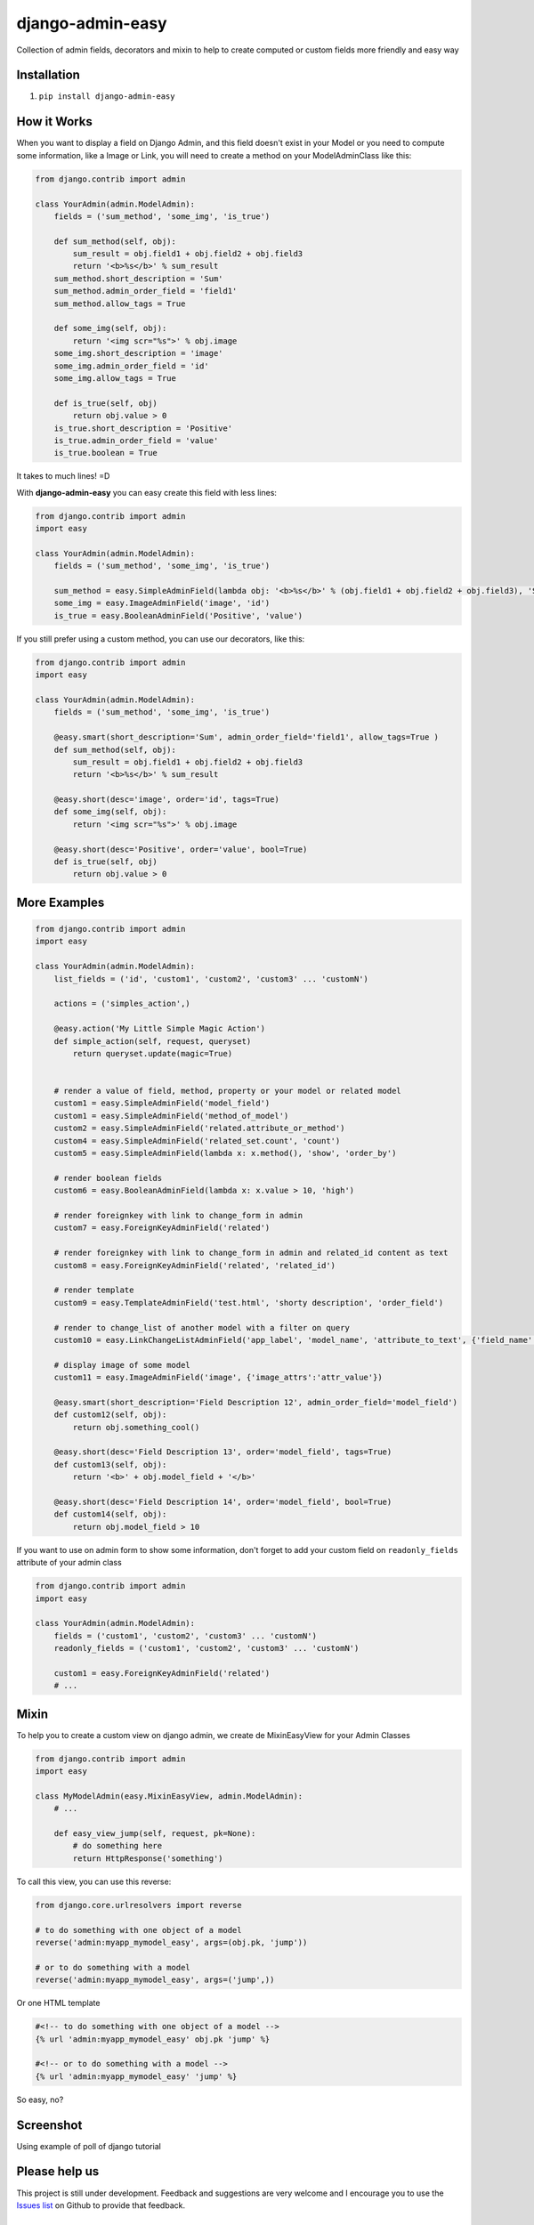 django-admin-easy
=================

.. image:: https://badges.gitter.im/Join%20Chat.svg
   :alt: Join the chat at https://gitter.im/ebertti/django-admin-easy
   :target: https://gitter.im/ebertti/django-admin-easy?utm_source=badge&utm_medium=badge&utm_campaign=pr-badge&utm_content=badge

Collection of admin fields, decorators and mixin to help to create computed or custom fields more friendly and easy way

.. image:: https://pypip.in/v/django-admin-easy/badge.png?style=flat
 :target: http://pypi.python.org/pypi/django-admin-easy

.. image:: https://pypip.in/d/django-admin-easy/badge.png?style=flat
 :target: http://pypi.python.org/pypi/django-admin-easy

.. image:: https://travis-ci.org/ebertti/django-admin-easy.svg?branch=master&style=flat
 :target: https://travis-ci.org/ebertti/django-admin-easy

.. image:: https://coveralls.io/repos/ebertti/django-admin-easy/badge.png?branch=master&style=flat
 :target: https://coveralls.io/r/ebertti/django-admin-easy?branch=master

.. image:: https://landscape.io/github/ebertti/django-admin-easy/master/landscape.png?style=flat
   :target: https://landscape.io/github/ebertti/django-admin-easy/master

Installation
------------

1. ``pip install django-admin-easy``

How it Works
------------

When you want to display a field on Django Admin, and this field doesn't exist in your Model
or you need to compute some information, like a Image or Link, you will need to create a method on your ModelAdminClass like this:

.. code-block:: python

    from django.contrib import admin

    class YourAdmin(admin.ModelAdmin):
        fields = ('sum_method', 'some_img', 'is_true')

        def sum_method(self, obj):
            sum_result = obj.field1 + obj.field2 + obj.field3
            return '<b>%s</b>' % sum_result
        sum_method.short_description = 'Sum'
        sum_method.admin_order_field = 'field1'
        sum_method.allow_tags = True

        def some_img(self, obj):
            return '<img scr="%s">' % obj.image
        some_img.short_description = 'image'
        some_img.admin_order_field = 'id'
        some_img.allow_tags = True

        def is_true(self, obj)
            return obj.value > 0
        is_true.short_description = 'Positive'
        is_true.admin_order_field = 'value'
        is_true.boolean = True

It takes to much lines! =D

With **django-admin-easy** you can easy create this field with less lines:

.. code-block:: python

    from django.contrib import admin
    import easy

    class YourAdmin(admin.ModelAdmin):
        fields = ('sum_method', 'some_img', 'is_true')

        sum_method = easy.SimpleAdminField(lambda obj: '<b>%s</b>' % (obj.field1 + obj.field2 + obj.field3), 'Sum', 'field1', True)
        some_img = easy.ImageAdminField('image', 'id')
        is_true = easy.BooleanAdminField('Positive', 'value')

If you still prefer using a custom method, you can use our decorators, like this:

.. code-block:: python

    from django.contrib import admin
    import easy

    class YourAdmin(admin.ModelAdmin):
        fields = ('sum_method', 'some_img', 'is_true')

        @easy.smart(short_description='Sum', admin_order_field='field1', allow_tags=True )
        def sum_method(self, obj):
            sum_result = obj.field1 + obj.field2 + obj.field3
            return '<b>%s</b>' % sum_result

        @easy.short(desc='image', order='id', tags=True)
        def some_img(self, obj):
            return '<img scr="%s">' % obj.image

        @easy.short(desc='Positive', order='value', bool=True)
        def is_true(self, obj)
            return obj.value > 0

More Examples
-------------

.. code-block:: python

    from django.contrib import admin
    import easy

    class YourAdmin(admin.ModelAdmin):
        list_fields = ('id', 'custom1', 'custom2', 'custom3' ... 'customN')

        actions = ('simples_action',)

        @easy.action('My Little Simple Magic Action')
        def simple_action(self, request, queryset)
            return queryset.update(magic=True)


        # render a value of field, method, property or your model or related model
        custom1 = easy.SimpleAdminField('model_field')
        custom1 = easy.SimpleAdminField('method_of_model')
        custom2 = easy.SimpleAdminField('related.attribute_or_method')
        custom4 = easy.SimpleAdminField('related_set.count', 'count')
        custom5 = easy.SimpleAdminField(lambda x: x.method(), 'show', 'order_by')

        # render boolean fields
        custom6 = easy.BooleanAdminField(lambda x: x.value > 10, 'high')

        # render foreignkey with link to change_form in admin
        custom7 = easy.ForeignKeyAdminField('related')

        # render foreignkey with link to change_form in admin and related_id content as text
        custom8 = easy.ForeignKeyAdminField('related', 'related_id')

        # render template
        custom9 = easy.TemplateAdminField('test.html', 'shorty description', 'order_field')

        # render to change_list of another model with a filter on query
        custom10 = easy.LinkChangeListAdminField('app_label', 'model_name', 'attribute_to_text', {'field_name':'field_to_query'})

        # display image of some model
        custom11 = easy.ImageAdminField('image', {'image_attrs':'attr_value'})

        @easy.smart(short_description='Field Description 12', admin_order_field='model_field')
        def custom12(self, obj):
            return obj.something_cool()

        @easy.short(desc='Field Description 13', order='model_field', tags=True)
        def custom13(self, obj):
            return '<b>' + obj.model_field + '</b>'

        @easy.short(desc='Field Description 14', order='model_field', bool=True)
        def custom14(self, obj):
            return obj.model_field > 10


If you want to use on admin form to show some information,
don't forget to add your custom field on ``readonly_fields`` attribute of your admin class

.. code-block:: python

    from django.contrib import admin
    import easy

    class YourAdmin(admin.ModelAdmin):
        fields = ('custom1', 'custom2', 'custom3' ... 'customN')
        readonly_fields = ('custom1', 'custom2', 'custom3' ... 'customN')

        custom1 = easy.ForeignKeyAdminField('related')
        # ...

Mixin
-----

To help you to create a custom view on django admin, we create de MixinEasyView for your Admin Classes

.. code-block:: python

    from django.contrib import admin
    import easy

    class MyModelAdmin(easy.MixinEasyView, admin.ModelAdmin):
        # ...

        def easy_view_jump(self, request, pk=None):
            # do something here
            return HttpResponse('something')

To call this view, you can use this reverse:

.. code-block:: python

    from django.core.urlresolvers import reverse

    # to do something with one object of a model
    reverse('admin:myapp_mymodel_easy', args=(obj.pk, 'jump'))

    # or to do something with a model
    reverse('admin:myapp_mymodel_easy', args=('jump',))

Or one HTML template

.. code-block:: html

    #<!-- to do something with one object of a model -->
    {% url 'admin:myapp_mymodel_easy' obj.pk 'jump' %}

    #<!-- or to do something with a model -->
    {% url 'admin:myapp_mymodel_easy' 'jump' %}

So easy, no?

Screenshot
----------

Using example of poll of django tutorial

.. image:: https://raw.githubusercontent.com/ebertti/django-admin-easy/master/screenshot/more.png

.. image:: https://raw.githubusercontent.com/ebertti/django-admin-easy/master/screenshot/related.png

Please help us
--------------
This project is still under development. Feedback and suggestions are very welcome and I encourage you to use the `Issues list <http://github.com/ebertti/django-admin-easy/issues>`_ on Github to provide that feedback.

Authors
-------
The django-admin-easy was original created by Ezequiel Bertti `@ebertti <https://github.com/ebertti>`_ October 2014.

Changelog
---------

* 0.2.2

  * Add MixinEasyView

* 0.2.1

  * Fix for Django 1.7 from `@kevgathuku <https://github.com/kevgathuku>`_
